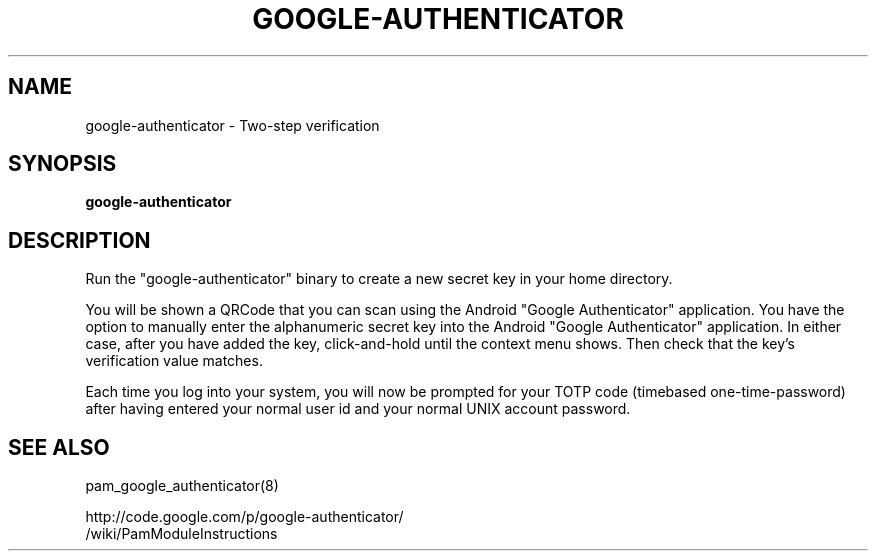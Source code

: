 .TH GOOGLE-AUTHENTICATOR 1 "25 Feb 2011"
.SH NAME
google-authenticator \- Two-step verification
.SH SYNOPSIS
.B google-authenticator
.SH DESCRIPTION
Run the "google-authenticator" binary to create a new secret key in your home directory.

You will be shown a QRCode that you can scan using the Android "Google Authenticator" application. You have the option to manually enter the alphanumeric secret key into the Android "Google Authenticator" application. In either case, after you have added the key, click-and-hold until the context menu shows. Then check that the key's verification value matches.

Each time you log into your system, you will now be prompted for your TOTP code (timebased one-time-password) after having entered your normal user id and your normal UNIX account password.
.SH "SEE ALSO"
pam_google_authenticator(8)

http://code.google.com/p/google-authenticator/
  /wiki/PamModuleInstructions
